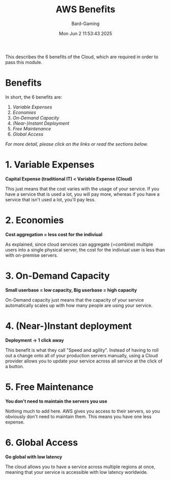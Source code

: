 #+title: AWS Benefits
#+author: Bard-Gaming
#+date: Mon Jun  2 11:53:43 2025


This describes the 6 benefits of the Cloud, which
are required in order to pass this module.

* Benefits

In short, the 6 benefits are:
# Yeah idk these links are kinda atrocious, mb
# I could've used numbered headings, but I don't
# want the Benefits heading to be numbered too.
1. [[1. Variable Expenses][Variable Expenses]]
2. [[2. Economies][Economies]]
3. [[3. On-Demand Capacity][On-Demand Capacity]]
4. [[4. (Near-)Instance Deployment][(Near-)Instant Deployment]]
5. [[5. Free Maintenance][Free Maintenance]]
6. [[6. Global Access][Global Access]]

/For more detail, please click on the links or read
the sections below./


* 1. Variable Expenses
*Capital Expense (traditional IT) < Variable Expense (Cloud)*

This just means that the cost varies with the usage of your
service. If you have a service that is used a lot, you will
pay more, whereas if you have a service that isn't used a lot,
you'll pay less.


* 2. Economies
*Cost aggregation = less cost for the indiviual*

As explained, since cloud services can aggregate
(=combine) multiple users into a single physical
server, the cost for the indiviual user is less
than with on-premise servers.


* 3. On-Demand Capacity
*Small userbase = low capacity, Big userbase = high capacity*

On-Demand capacity just means that the capacity of your
service automatically scales up with how many people are
using your service.


* 4. (Near-)Instant deployment
*Deployment -> 1 click away*

This benefit is what they call "Speed and agility".
Instead of having to roll out a change onto all of your
production servers manually, using a Cloud provider
allows you to update your service across all service
at the click of a button.


* 5. Free Maintenance
*You don't need to maintain the servers you use*

Nothing much to add here. AWS gives you access to
their servers, so you obviously don't need to maintain
them. This means you have one less expense.


* 6. Global Access
*Go global with low latency*

The cloud allows you to have a service across multiple
regions at once, meaning that your service is accessible
with low latency worldwide.
